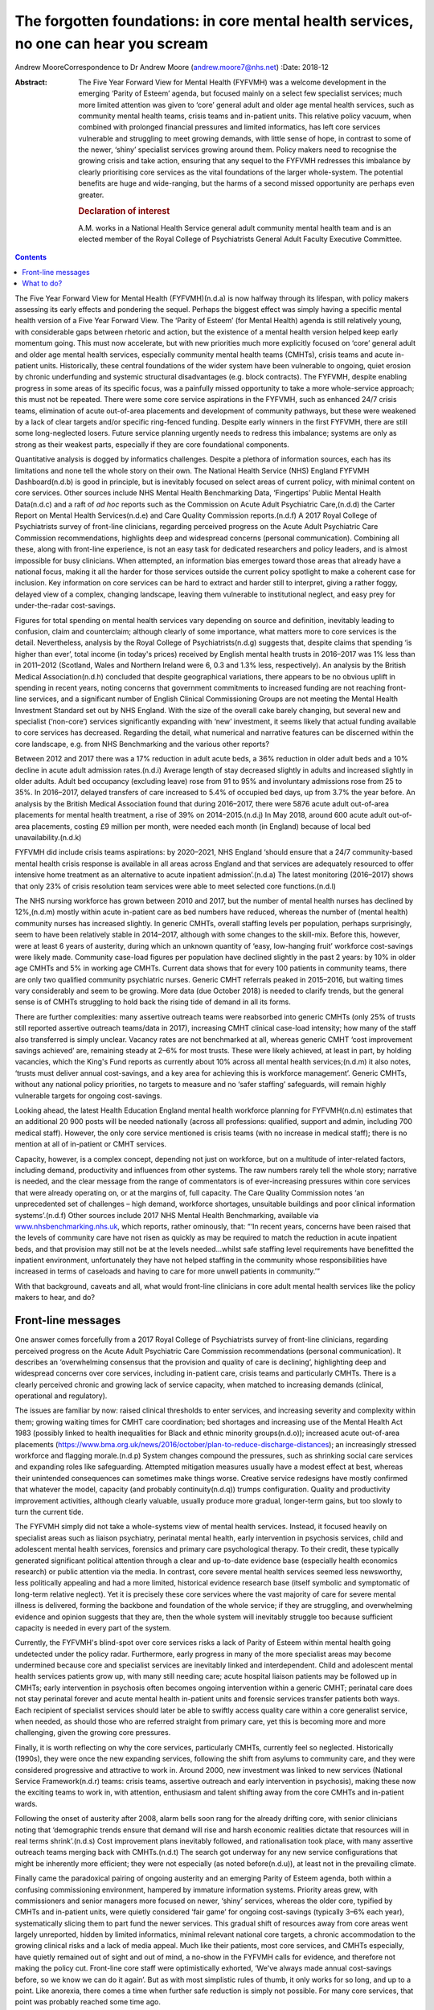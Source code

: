 =====================================================================================
The forgotten foundations: in core mental health services, no one can hear you scream
=====================================================================================

Andrew MooreCorrespondence to Dr Andrew Moore (andrew.moore7@nhs.net)
:Date: 2018-12

:Abstract:
   The Five Year Forward View for Mental Health (FYFVMH) was a welcome
   development in the emerging ‘Parity of Esteem’ agenda, but focused
   mainly on a select few specialist services; much more limited
   attention was given to ‘core’ general adult and older age mental
   health services, such as community mental health teams, crisis teams
   and in-patient units. This relative policy vacuum, when combined with
   prolonged financial pressures and limited informatics, has left core
   services vulnerable and struggling to meet growing demands, with
   little sense of hope, in contrast to some of the newer, ‘shiny’
   specialist services growing around them. Policy makers need to
   recognise the growing crisis and take action, ensuring that any
   sequel to the FYFVMH redresses this imbalance by clearly prioritising
   core services as the vital foundations of the larger whole-system.
   The potential benefits are huge and wide-ranging, but the harms of a
   second missed opportunity are perhaps even greater.

   .. rubric:: Declaration of interest
      :name: sec_a1

   A.M. works in a National Health Service general adult community
   mental health team and is an elected member of the Royal College of
   Psychiatrists General Adult Faculty Executive Committee.


.. contents::
   :depth: 3
..

The Five Year Forward View for Mental Health (FYFVMH)(n.d.a) is now
halfway through its lifespan, with policy makers assessing its early
effects and pondering the sequel. Perhaps the biggest effect was simply
having a specific mental health version of a Five Year Forward View. The
‘Parity of Esteem’ (for Mental Health) agenda is still relatively young,
with considerable gaps between rhetoric and action, but the existence of
a mental health version helped keep early momentum going. This must now
accelerate, but with new priorities much more explicitly focused on
‘core’ general adult and older age mental health services, especially
community mental health teams (CMHTs), crisis teams and acute in-patient
units. Historically, these central foundations of the wider system have
been vulnerable to ongoing, quiet erosion by chronic underfunding and
systemic structural disadvantages (e.g. block contracts). The FYFVMH,
despite enabling progress in some areas of its specific focus, was a
painfully missed opportunity to take a more whole-service approach; this
must not be repeated. There were some core service aspirations in the
FYFVMH, such as enhanced 24/7 crisis teams, elimination of acute
out-of-area placements and development of community pathways, but these
were weakened by a lack of clear targets and/or specific ring-fenced
funding. Despite early winners in the first FYFVMH, there are still some
long-neglected losers. Future service planning urgently needs to redress
this imbalance; systems are only as strong as their weakest parts,
especially if they are core foundational components.

Quantitative analysis is dogged by informatics challenges. Despite a
plethora of information sources, each has its limitations and none tell
the whole story on their own. The National Health Service (NHS) England
FYFVMH Dashboard(n.d.b) is good in principle, but is inevitably focused
on select areas of current policy, with minimal content on core
services. Other sources include NHS Mental Health Benchmarking Data,
‘Fingertips’ Public Mental Health Data(n.d.c) and a raft of *ad hoc*
reports such as the Commission on Acute Adult Psychiatric Care,(n.d.d)
the Carter Report on Mental Health Services(n.d.e) and Care Quality
Commission reports.(n.d.f) A 2017 Royal College of Psychiatrists survey
of front-line clinicians, regarding perceived progress on the Acute
Adult Psychiatric Care Commission recommendations, highlights deep and
widespread concerns (personal communication). Combining all these, along
with front-line experience, is not an easy task for dedicated
researchers and policy leaders, and is almost impossible for busy
clinicians. When attempted, an information bias emerges toward those
areas that already have a national focus, making it all the harder for
those services outside the current policy spotlight to make a coherent
case for inclusion. Key information on core services can be hard to
extract and harder still to interpret, giving a rather foggy, delayed
view of a complex, changing landscape, leaving them vulnerable to
institutional neglect, and easy prey for under-the-radar cost-savings.

Figures for total spending on mental health services vary depending on
source and definition, inevitably leading to confusion, claim and
counterclaim; although clearly of some importance, what matters more to
core services is the detail. Nevertheless, analysis by the Royal College
of Psychiatrists(n.d.g) suggests that, despite claims that spending ‘is
higher than ever’, total income (in today's prices) received by English
mental health trusts in 2016–2017 was 1% less than in 2011–2012
(Scotland, Wales and Northern Ireland were 6, 0.3 and 1.3% less,
respectively). An analysis by the British Medical Association(n.d.h)
concluded that despite geographical variations, there appears to be no
obvious uplift in spending in recent years, noting concerns that
government commitments to increased funding are not reaching front-line
services, and a significant number of English Clinical Commissioning
Groups are not meeting the Mental Health Investment Standard set out by
NHS England. With the size of the overall cake barely changing, but
several new and specialist (‘non-core’) services significantly expanding
with ‘new’ investment, it seems likely that actual funding available to
core services has decreased. Regarding the detail, what numerical and
narrative features can be discerned within the core landscape, e.g. from
NHS Benchmarking and the various other reports?

Between 2012 and 2017 there was a 17% reduction in adult acute beds, a
36% reduction in older adult beds and a 10% decline in acute adult
admission rates.(n.d.i) Average length of stay decreased slightly in
adults and increased slightly in older adults. Adult bed occupancy
(excluding leave) rose from 91 to 95% and involuntary admissions rose
from 25 to 35%. In 2016–2017, delayed transfers of care increased to
5.4% of occupied bed days, up from 3.7% the year before. An analysis by
the British Medical Association found that during 2016–2017, there were
5876 acute adult out-of-area placements for mental health treatment, a
rise of 39% on 2014–2015.(n.d.j) In May 2018, around 600 acute adult
out-of-area placements, costing £9 million per month, were needed each
month (in England) because of local bed unavailability.(n.d.k)

FYFVMH did include crisis teams aspirations: by 2020–2021, NHS England
‘should ensure that a 24/7 community-based mental health crisis response
is available in all areas across England and that services are
adequately resourced to offer intensive home treatment as an alternative
to acute inpatient admission’.(n.d.a) The latest monitoring (2016–2017)
shows that only 23% of crisis resolution team services were able to meet
selected core functions.(n.d.l)

The NHS nursing workforce has grown between 2010 and 2017, but the
number of mental health nurses has declined by 12%,(n.d.m) mostly within
acute in-patient care as bed numbers have reduced, whereas the number of
(mental health) community nurses has increased slightly. In generic
CMHTs, overall staffing levels per population, perhaps surprisingly,
seem to have been relatively stable in 2014–2017, although with some
changes to the skill-mix. Before this, however, were at least 6 years of
austerity, during which an unknown quantity of ‘easy, low-hanging fruit’
workforce cost-savings were likely made. Community case-load figures per
population have declined slightly in the past 2 years: by 10% in older
age CMHTs and 5% in working age CMHTs. Current data shows that for every
100 patients in community teams, there are only two qualified community
psychiatric nurses. Generic CMHT referrals peaked in 2015–2016, but
waiting times vary considerably and seem to be growing. More data (due
October 2018) is needed to clarify trends, but the general sense is of
CMHTs struggling to hold back the rising tide of demand in all its
forms.

There are further complexities: many assertive outreach teams were
reabsorbed into generic CMHTs (only 25% of trusts still reported
assertive outreach teams/data in 2017), increasing CMHT clinical
case-load intensity; how many of the staff also transferred is simply
unclear. Vacancy rates are not benchmarked at all, whereas generic CMHT
‘cost improvement savings achieved’ are, remaining steady at 2–6% for
most trusts. These were likely achieved, at least in part, by holding
vacancies, which the King's Fund reports as currently about 10% across
all mental health services;(n.d.m) it also notes, ‘trusts must deliver
annual cost-savings, and a key area for achieving this is workforce
management’. Generic CMHTs, without any national policy priorities, no
targets to measure and no ‘safer staffing’ safeguards, will remain
highly vulnerable targets for ongoing cost-savings.

Looking ahead, the latest Health Education England mental health
workforce planning for FYFVMH(n.d.n) estimates that an additional 20 900
posts will be needed nationally (across all professions: qualified,
support and admin, including 700 medical staff). However, the only core
service mentioned is crisis teams (with no increase in medical staff);
there is no mention at all of in-patient or CMHT services.

Capacity, however, is a complex concept, depending not just on
workforce, but on a multitude of inter-related factors, including
demand, productivity and influences from other systems. The raw numbers
rarely tell the whole story; narrative is needed, and the clear message
from the range of commentators is of ever-increasing pressures within
core services that were already operating on, or at the margins of, full
capacity. The Care Quality Commission notes ‘an unprecedented set of
challenges – high demand, workforce shortages, unsuitable buildings and
poor clinical information systems’.(n.d.f) Other sources include 2017
NHS Mental Health Benchmarking, available via
`www.nhsbenchmarking.nhs.uk <www.nhsbenchmarking.nhs.uk>`__, which
reports, rather ominously, that: “‘In recent years, concerns have been
raised that the levels of community care have not risen as quickly as
may be required to match the reduction in acute inpatient beds, and that
provision may still not be at the levels needed…whilst safe staffing
level requirements have benefitted the inpatient environment,
unfortunately they have not helped staffing in the community whose
responsibilities have increased in terms of caseloads and having to care
for more unwell patients in community.’”

With that background, caveats and all, what would front-line clinicians
in core adult mental health services like the policy makers to hear, and
do?

.. _sec1:

Front-line messages
===================

One answer comes forcefully from a 2017 Royal College of Psychiatrists
survey of front-line clinicians, regarding perceived progress on the
Acute Adult Psychiatric Care Commission recommendations (personal
communication). It describes an ‘overwhelming consensus that the
provision and quality of care is declining’, highlighting deep and
widespread concerns over core services, including in-patient care,
crisis teams and particularly CMHTs. There is a clearly perceived
chronic and growing lack of service capacity, when matched to increasing
demands (clinical, operational and regulatory).

The issues are familiar by now: raised clinical thresholds to enter
services, and increasing severity and complexity within them; growing
waiting times for CMHT care coordination; bed shortages and increasing
use of the Mental Health Act 1983 (possibly linked to health
inequalities for Black and ethnic minority groups(n.d.o)); increased
acute out-of-area placements
(https://www.bma.org.uk/news/2016/october/plan-to-reduce-discharge-distances);
an increasingly stressed workforce and flagging morale.(n.d.p) System
changes compound the pressures, such as shrinking social care services
and expanding roles like safeguarding. Attempted mitigation measures
usually have a modest effect at best, whereas their unintended
consequences can sometimes make things worse. Creative service redesigns
have mostly confirmed that whatever the model, capacity (and probably
continuity(n.d.q)) trumps configuration. Quality and productivity
improvement activities, although clearly valuable, usually produce more
gradual, longer-term gains, but too slowly to turn the current tide.

The FYFVMH simply did not take a whole-systems view of mental health
services. Instead, it focused heavily on specialist areas such as
liaison psychiatry, perinatal mental health, early intervention in
psychosis services, child and adolescent mental health services,
forensics and primary care psychological therapy. To their credit, these
typically generated significant political attention through a clear and
up-to-date evidence base (especially health economics research) or
public attention via the media. In contrast, core severe mental health
services seemed less newsworthy, less politically appealing and had a
more limited, historical evidence research base (itself symbolic and
symptomatic of long-term relative neglect). Yet it is precisely these
core services where the vast majority of care for severe mental illness
is delivered, forming the backbone and foundation of the whole service;
if they are struggling, and overwhelming evidence and opinion suggests
that they are, then the whole system will inevitably struggle too
because sufficient capacity is needed in every part of the system.

Currently, the FYFVMH's blind-spot over core services risks a lack of
Parity of Esteem within mental health going undetected under the policy
radar. Furthermore, early progress in many of the more specialist areas
may become undermined because core and specialist services are
inevitably linked and interdependent. Child and adolescent mental health
services patients grow up, with many still needing care; acute hospital
liaison patients may be followed up in CMHTs; early intervention in
psychosis often becomes ongoing intervention within a generic CMHT;
perinatal care does not stay perinatal forever and acute mental health
in-patient units and forensic services transfer patients both ways. Each
recipient of specialist services should later be able to swiftly access
quality care within a core generalist service, when needed, as should
those who are referred straight from primary care, yet this is becoming
more and more challenging, given the growing core pressures.

Finally, it is worth reflecting on why the core services, particularly
CMHTs, currently feel so neglected. Historically (1990s), they were once
the new expanding services, following the shift from asylums to
community care, and they were considered progressive and attractive to
work in. Around 2000, new investment was linked to new services
(National Service Framework(n.d.r) teams: crisis teams, assertive
outreach and early intervention in psychosis), making these now the
exciting teams to work in, with attention, enthusiasm and talent
shifting away from the core CMHTs and in-patient wards.

Following the onset of austerity after 2008, alarm bells soon rang for
the already drifting core, with senior clinicians noting that
‘demographic trends ensure that demand will rise and harsh economic
realities dictate that resources will in real terms shrink’.(n.d.s) Cost
improvement plans inevitably followed, and rationalisation took place,
with many assertive outreach teams merging back with CMHTs.(n.d.t) The
search got underway for any new service configurations that might be
inherently more efficient; they were not especially (as noted
before(n.d.u)), at least not in the prevailing climate.

Finally came the paradoxical pairing of ongoing austerity and an
emerging Parity of Esteem agenda, both within a confusing commissioning
environment, hampered by immature information systems. Priority areas
grew, with commissioners and senior managers more focused on newer,
‘shiny’ services, whereas the older core, typified by CMHTs and
in-patient units, were quietly considered ‘fair game’ for ongoing
cost-savings (typically 3–6% each year), systematically slicing them to
part fund the newer services. This gradual shift of resources away from
core areas went largely unreported, hidden by limited informatics,
minimal relevant national core targets, a chronic accommodation to the
growing clinical risks and a lack of media appeal. Much like their
patients, most core services, and CMHTs especially, have quietly
remained out of sight and out of mind, a no-show in the FYFVMH calls for
evidence, and therefore not making the policy cut. Front-line core staff
were optimistically exhorted, ‘We've always made annual cost-savings
before, so we know we can do it again’. But as with most simplistic
rules of thumb, it only works for so long, and up to a point. Like
anorexia, there comes a time when further safe reduction is simply not
possible. For many core services, that point was probably reached some
time ago.

.. _sec2:

What to do?
===========

Policy makers now need to publicly recognise the burgeoning crisis in
core services. Any FYFVMH sequel must refocus policy more explicitly on
CMHTs, crisis teams and in-patient care, rescuing, resuscitating and
relaunching them all, along with improved information systems to support
and monitor their regeneration.

There are glimmers of hope: the National Collaborating Centre for Mental
Health ‘Mental Health Care Pathway: Community Mental Health Services’
project,(n.d.v) nearing completion, arose from an FYFVMH recommendation
to ‘establish comprehensive pathways and quality standards for the rest
of the mental health system’. But it came with worrying limitations:
they were last in line for development, waiting times were to be
informed by clinical evidence (not targets), and they can be implemented
as funding becomes available. Urgently addressing this wooliness would
be a welcome start.

The potential benefits of reinvestment (and the risks of not
reinvesting) are not limited to the core services, but extend to the
whole wider system, even beyond mental health into general
society.(n.d.w)

For too long now core services have been allowed to struggle along in a
relative policy, priority and informatics vacuum, through which only
muffled cries have so far travelled. Please, finally and quickly, will
someone see the signs, hear their voice and begin to restore the
foundations?

**Dr Andrew Moore** is a consultant psychiatrist with North Devon
Community Mental Health Services (Sector A Team), Devon Partnership NHS
Trust, UK.

.. container:: references csl-bib-body hanging-indent
   :name: refs

   .. container:: csl-entry
      :name: ref-ref1

      n.d.a.

   .. container:: csl-entry
      :name: ref-ref2

      n.d.b.

   .. container:: csl-entry
      :name: ref-ref3

      n.d.c.

   .. container:: csl-entry
      :name: ref-ref4

      n.d.d.

   .. container:: csl-entry
      :name: ref-ref5

      n.d.e.

   .. container:: csl-entry
      :name: ref-ref6

      n.d.f.

   .. container:: csl-entry
      :name: ref-ref7

      n.d.g.

   .. container:: csl-entry
      :name: ref-ref8

      n.d.h.

   .. container:: csl-entry
      :name: ref-ref9

      n.d.i.

   .. container:: csl-entry
      :name: ref-ref10

      n.d.j.

   .. container:: csl-entry
      :name: ref-ref11

      n.d.k.

   .. container:: csl-entry
      :name: ref-ref12

      n.d.l.

   .. container:: csl-entry
      :name: ref-ref13

      n.d.m.

   .. container:: csl-entry
      :name: ref-ref14

      n.d.n.

   .. container:: csl-entry
      :name: ref-ref15

      n.d.o.

   .. container:: csl-entry
      :name: ref-ref16

      n.d.p.

   .. container:: csl-entry
      :name: ref-ref17

      n.d.q.

   .. container:: csl-entry
      :name: ref-ref18

      n.d.r.

   .. container:: csl-entry
      :name: ref-ref19

      n.d.s.

   .. container:: csl-entry
      :name: ref-ref20

      n.d.t.

   .. container:: csl-entry
      :name: ref-ref21

      n.d.u.

   .. container:: csl-entry
      :name: ref-ref22

      n.d.v.

   .. container:: csl-entry
      :name: ref-ref23

      n.d.w.
